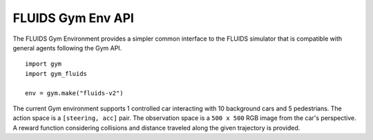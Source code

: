 FLUIDS Gym Env API
==================

The FLUIDS Gym Environment provides a simpler common interface to the FLUIDS simulator that is compatible with general agents following the Gym API.


::

   import gym
   import gym_fluids

   env = gym.make("fluids-v2")


The current Gym environment supports 1 controlled car interacting with 10 background cars and 5 pedestrians. The action space is a ``[steering, acc]`` pair. The observation space is a ``500 x 500`` RGB image from the car's perspective. A reward function considering collisions and distance traveled along the given trajectory is provided.
